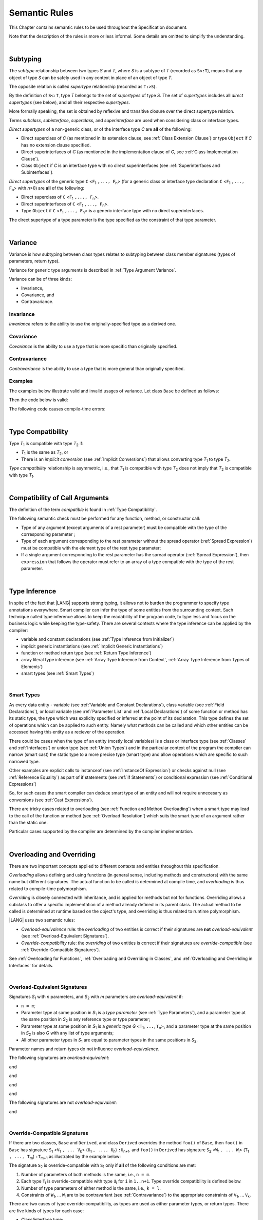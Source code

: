 ..
    Copyright (c) 2021-2024 Huawei Device Co., Ltd.
    Licensed under the Apache License, Version 2.0 (the "License");
    you may not use this file except in compliance with the License.
    You may obtain a copy of the License at
    http://www.apache.org/licenses/LICENSE-2.0
    Unless required by applicable law or agreed to in writing, software
    distributed under the License is distributed on an "AS IS" BASIS,
    WITHOUT WARRANTIES OR CONDITIONS OF ANY KIND, either express or implied.
    See the License for the specific language governing permissions and
    limitations under the License.

.. _Semantic Rules:

Semantic Rules
##############

.. meta:
    frontend_status: Done

This Chapter contains semantic rules to be used throughout the Specification
document.

Note that the description of the rules is more or less informal.
Some details are omitted to simplify the understanding.

|

.. _Subtyping:

Subtyping
*********

.. meta:
    frontend_status: Done

The *subtype* relationship between two types *S* and *T*, where *S* is a subtype
of *T* (recorded as ``S<:T``), means that any object of type *S* can be safely
used in any context in place of an object of type *T*.

The opposite relation is called *supertype* relationship (recorded as ``T:>S``).

By the definition of ``S<:T``, type *T* belongs to the set of *supertypes*
of type *S*. The set of *supertypes* includes all *direct supertypes* (see
below), and all their respective *supertypes*.

.. index::
   subtyping
   subtype
   object
   type
   direct supertype
   supertype

More formally speaking, the set is obtained by reflexive and transitive
closure over the direct supertype relation.

Terms *subclass*, *subinterface*, *superclass*, and *superinterface* are used
when considering class or interface types.

*Direct supertypes* of a non-generic class, or of the interface type *C*
are **all** of the following:

-  Direct superclass of *C* (as mentioned in its extension clause, see
   :ref:`Class Extension Clause`) or type ``Object`` if *C* has no extension
   clause specified.

-  Direct superinterfaces of *C* (as mentioned in the implementation
   clause of *C*, see :ref:`Class Implementation Clause`).

-  Class ``Object`` if *C* is an interface type with no direct superinterfaces
   (see :ref:`Superinterfaces and Subinterfaces`).


.. index::
   direct supertype
   direct superclass
   reflexive closure
   transitive closure
   non-generic class
   extension clause
   implementation clause
   superinterface
   Object
   direct superinterface
   class extension
   subinterface

*Direct supertypes* of the generic type ``C`` <``F``:sub:`1` ``,..., F``:sub:`n`>
(for a generic class or interface type declaration ``C`` <``F``:sub:`1` ``,..., F``:sub:`n`>
with *n*>0) are **all** of the following:

-  Direct superclass of ``C`` <``F``:sub:`1` ``,..., F``:sub:`n`>.

-  Direct superinterfaces of ``C`` <``F``:sub:`1` ``,..., F``:sub:`n`>.

-  Type ``Object`` if ``C`` <``F``:sub:`1` ``,..., F``:sub:`n`> is a generic
   interface type with no direct superinterfaces.


The direct supertype of a type parameter is the type specified as the
constraint of that type parameter.

.. index::
   direct supertype
   generic type
   generic class
   interface type declaration
   direct superinterface
   type parameter
   superclass
   superinterface
   bound
   Object

|

.. _Variance:

Variance
********

.. meta:
    frontend_status: Done

Variance is how subtyping between class types relates to subtyping between
class member signatures (types of parameters, return type).

Variance for generic type arguments is described in :ref:`Type Argument Variance`.

Variance can be of three kinds:

-  Invariance,
-  Covariance, and
-  Contravariance.

.. _Invariance:

Invariance
==========

.. meta:
    frontend_status: Done

*Invariance* refers to the ability to use the originally-specified type as a
derived one.


.. _Covariance:

Covariance
==========

.. meta:
    frontend_status: Done

*Covariance* is the ability to use a type that is more specific than originally
specified.

.. _Contravariance:

Contravariance
==============

.. meta:
    frontend_status: Done

*Contravariance* is the ability to use a type that is more general than
originally specified.

Examples
========

The examples below illustrate valid and invalid usages of variance.
Let class ``Base`` be defined as follows:

.. code-block:: typescript
   :linenos:

   class Base {
      method_one(p: Base): Base {}
      method_two(p: Derived): Base {}
      method_three(p: Derived): Derived {}
   }

Then the code below is valid:

.. code-block:: typescript
   :linenos:

   class Derived extends Base {
      // invariance: parameter type and return type are unchanged
      override method_one(p: Base): Base {}

      // covariance for the return type: Derived is a subtype of Base
      override method_two(p: Derived): Derived {}

      // contravariance for parameter types: Base is a super type for Derived
      override method_three(p: Base): Derived {}
   }

The following code causes compile-time errors:

.. code-block-meta:
   expect-cte

.. code-block:: typescript
   :linenos:

   class Derived extends Base {

      // covariance for parameter types is prohibited
      override method_one(p: Derived): Base {}

      // contravariance for the return type is prohibited
      override method_tree(p: Derived): Base {}
   }


|

.. _Type Compatibility:

Type Compatibility
******************

.. meta:
    frontend_status: Done

Type *T*:sub:`1` is compatible with type *T*:sub:`2` if:

-  *T*:sub:`1` is the same as *T*:sub:`2`, or

-  There is an *implicit conversion* (see :ref:`Implicit Conversions`)
   that allows converting type *T*:sub:`1` to type *T*:sub:`2`.

*Type compatibility* relationship  is asymmetric, i.e., that *T*:sub:`1`
is compatible with type *T*:sub:`2` does not imply that *T*:sub:`2` is
compatible with type *T*:sub:`1`.

.. index::
   type compatibility
   conversion

|

.. _Compatibility of Call Arguments:

Compatibility of Call Arguments
*******************************

.. meta:
    frontend_status: Done

The definition of the term *compatible* is found in :ref:`Type Compatibility`.

The following semantic check must be performed for any function, method, or
constructor call:

- Type of any argument (except arguments of a rest parameter) must be
  compatible with the type of the corresponding parameter ;

- Type of each argument corresponding to the rest parameter without the spread
  operator (:ref:`Spread Expression`) must be compatible with the element type
  of the rest type parameter;

- If a single argument corresponding to the rest parameter has the spread
  operator (:ref:`Spread Expression`), then ``expression`` that follows the
  operator must refer to an array of a type compatible with the type of the
  rest parameter.


.. index::
   function
   method
   constructor
   semantic check
   argument
   rest parameter
   spread operator
   compatible type
   type compatibility
   parameter

|

.. _Type Inference:

Type Inference
**************

.. meta:
    frontend_status: Partly

In spite of the fact that |LANG| supports strong typing, it allows not to
burden the programmer to specify type annotations everywhere. Smart compiler
can infer the type of some entities from the surrounding context. Such
technique called type inference allows to keep the readability of the program
code, to type less and focus on the business logic while keeping the
type-safety. There are several contexts where the type inference can be applied
by the compiler:

- variable and constant declarations (see :ref:`Type Inference from Initializer`)
- implicit generic instantiations (see :ref:`Implicit Generic Instantiations`)
- function or method return type (see :ref:`Return Type Inference`)
- array literal type inference (see :ref:`Array Type Inference from Context`,
  :ref:`Array Type Inference from Types of Elements`)
- smart types (see :ref:`Smart Types`)

|

.. _Smart Types:

Smart Types
===========

.. meta:
   frontend_status: Partly
   todo: implement a dataflow check for loops and try-catch blocks

As every data entity - variable (see :ref:`Variable and Constant Declarations`),
class variable (see :ref:`Field Declarations`), or local variable (see
:ref:`Parameter List` and :ref:`Local Declarations`) of some function or method
has its static type, the type which was expliclty specified or inferred at the
point of its declaration. This type defines the set of operations which can
be applied to such entity. Namely what methods can be called and which other
entities can be accessed having this entity as a reciever of the operation.

.. code-block:: typescript
   :linenos:

    let a = new Object
    a.toString() // entity 'a' has method toString()

There could be cases when the type of an entity (mostly local variables) is a
class or interface type (see :ref:`Classes` and :ref:`Interfaces`) or union
type (see :ref:`Union Types`) and in the particular context of the program the
compiler can narrow (smart cast) the static type to a more precise type (smart
type) and allow operations which are specific to such narrowed type.

.. code-block:: typescript
   :linenos:

    let a: number | string = 666
    a++ /* Here we know for sure that type of 'a' is number and number-specific
           operations are type-safe */

    class Base {}
    class Derived extends Base { method () {} }
    let b: base = new Derived
    b.method () /* Here we know for sure that type of 'b' is Derived and Derived-specific
           operations are type-safe */

Other examples are explicit calls to instanceof (see
:ref:`InstanceOf Expression`) or checks against null (see
:ref:`Reference Equality`) as part of if statements (see
:ref:`if Statements`) or conditional expression (see
:ref:`Conditional Expressions`)

.. code-block:: typescript
   :linenos:

    function foo (b: Base, d: Derived|null) {
        if (b instanceof Derived) {
            b.method()
        }
        if (d != null) {
            d.method()
        }
    }

So, for such cases the smart compiler can deduce smart type of an entity and
will not require unnecesary ``as`` conversions (see :ref:`Cast Expressions`).

There are tricky cases related to overloading (see
:ref:`Function and Method Overloading`) when a smart type may lead to the call
of the function or method (see :ref:`Overload Resolution`) which suits
the smart type of an argument rather than the static one.

.. code-block:: typescript
   :linenos:

    function foo (p: Base) {}
    function foo (p: Derived) {}

    let b: Base = new Derived
    foo (b) // potential ambiguity in case of smart type, foo(p:Base) is to be called
    foo (b as Derived) // no ambiguity,  foo(p:Derived) is to be called

Particular cases supported by the compiler are determined by the compiler
implementation.

|

.. _Overloading and Overriding:

Overloading and Overriding
**************************

There are two important concepts applied to different contexts and entities
throughout this specification.

*Overloading* allows defining and using functions (in general sense, including
methods and constructors) with the same name but different signatures.
The actual function to be called is determined at compile time, and
*overloading* is thus related to compile-time polymorphism.

*Overriding* is closely connected with inheritance, and is applied for methods
but not for functions. Overriding allows a subclass to offer a specific
implementation of a method already defined in its parent class. The actual
method to be called is determined at runtime based on the object's type, and
overriding is thus related to runtime polymorphism.

|LANG| uses two semantic rules:

-  *Overload-equivalence* rule: the *overloading* of two entities is
   correct if their signatures are **not** *overload-equivalent* (see
   :ref:`Overload-Equivalent Signatures`).

-  *Override-compatibility* rule: the *overriding* of two entities is
   correct if their signatures are *override-compatible* (see
   :ref:`Override-Compatible Signatures`).

See :ref:`Overloading for Functions`,
:ref:`Overloading and Overriding in Classes`, and
:ref:`Overloading and Overriding in Interfaces` for details.

|

.. _Overload-Equivalent Signatures:

Overload-Equivalent Signatures
==============================

Signatures *S*:sub:`1` with *n* parameters, and *S*:sub:`2` with *m* parameters
are *overload-equivalent* if:

-  ``n = m``;

-  Parameter type at some position in *S*:sub:`1` is a *type parameter*
   (see :ref:`Type Parameters`), and a parameter type at the same position
   in *S*:sub:`2` is any reference type or type parameter;

-  Parameter type at some position in *S*:sub:`1` is a *generic type*
   *G* <``T``:sub:`1`, ``...``, ``T``:sub:`n`>, and a parameter type at the
   same position in *S*:sub:`2` is also *G* with any list of type arguments;

-  All other parameter types in *S*:sub:`1` are equal
   to parameter types in the same positions in *S*:sub:`2`.

Parameter names and return types do not influence *overload-equivalence*.

The following signatures are *overload-equivalent*:

.. code-block-meta:

.. code-block:: typescript
   :linenos:

   (x: number): void
   (y: number): void

and

.. code-block-meta:

.. code-block:: typescript
   :linenos:

   (x: number): void
   (y: number): number

and

.. code-block-meta:

.. code-block:: typescript
   :linenos:

   class G<T>
   (y: Number): void
   (x: T): void

and

.. code-block-meta:

.. code-block:: typescript
   :linenos:

   class G<T>
   (y: G<Number>): void
   (x: G<T>): void

and

.. code-block-meta:

.. code-block:: typescript
   :linenos:

   class G<T, S>
   (y: T): void
   (x: S): void

The following signatures are not *overload-equivalent*:

.. code-block-meta:

.. code-block:: typescript
   :linenos:

   (x: number): void
   (y: string): void

and

.. code-block-meta:

.. code-block:: typescript
   :linenos:

   class A { /*body*/}
   class B extends A { /*body*/}
   (x: A): void
   (y: B): void


|

.. _Override-Compatible Signatures:

Override-Compatible Signatures
==============================

If there are two classes, ``Base`` and ``Derived``, and class ``Derived``
overrides the method ``foo()`` of ``Base``, then ``foo()`` in ``Base`` has
signature ``S``:sub:`1` <``V``:sub:`1` ``, ... V``:sub:`k`>
(``U``:sub:`1` ``, ..., U``:sub:`n`) ``:U``:sub:`n+1`, and ``foo()`` in
``Derived`` has signature ``S``:sub:`2` <``W``:sub:`1` ``, ... W``:sub:`l`>
(``T``:sub:`1` ``, ..., T``:sub:`m`) ``:T``:sub:`m+1` as illustrated by the
example below:

.. code-block:: typescript
   :linenos:

    class Base {
       foo <V1, ... Vk> (p1: U1, ... pn: Un): Un+1
    }
    class Derived extends Base {
       override foo <W1, ... Wl> (p1: T1, ... pm: Tm): Tm+1
    }

The signature ``S``:sub:`2` is override-compatible with ``S``:sub:`1` only
if **all** of the following conditions are met:

1. Number of parameters of both methods is the same, i.e., ``n = m``.
2. Each type ``T``:sub:`i` is override-compatible with type ``U``:sub:`i`
   for ``i`` in ``1..n+1``. Type override compatibility is defined below.
3. Number of type parameters of either method is the same, i.e., ``k = l``.
4. Constraints of ``W``:sub:`1`, ... ``W``:sub:`l` are to be contravariant
   (see :ref:`Contravariance`) to the appropriate constraints of ``V``:sub:`1`,
   ... ``V``:sub:`k`.

There are two cases of type override-compatibility, as types are used as either
parameter types, or return types. There are five kinds of types for each case:

- Class/interface type;
- Function type;
- Primitive type;
- Array type; and
- Tuple type; and
- Type parameter.

Every type is override-compatible with itself, and that is a case of invariance
(see :ref:`Invariance`).

Mixed override-compatibility between types of different kinds is always false,
except the compatibility with class type ``Object`` as any type is a subtype of
``Object``.

The following rule applies in case of generics:

   - Derived class must have type parameter constraints to be type-compatible
     (see :ref:`Type Compatibility`) with the respective type parameter
     constraint in the base type;
   - Otherwise, a :index:`compile-time error` occurs.


.. code-block:: typescript
   :linenos:

   class Base {}
   class Derived extends Base {}
   class A1 <CovariantTypeParameter extends Base> {}
   class B1 <CovariantTypeParameter extends Derived> extends A1<CovariantTypeParameter> {}
       // OK, derived class may have type compatible constraint of type parameters

   class A2 <ContravariantTypeParameter extends Derived> {}
   class B2 <ContravariantTypeParameter extends Base> extends A2<ContravariantTypeParameter> {}
       // Compile-time error, derived class cannot have non-compatible constraints of type parameters



Variances to be used for types that can be override-compatible in different
positions are represented in the following table:

+-+-----------------------+---------------------+-------------------+
| | **Positions ==>**     | **Parameter Types** | **Return Types**  |
+-+-----------------------+---------------------+-------------------+
| | **Type Kinds**        |                     |                   |
+=+=======================+=====================+===================+
|1| Class/interface types | Contravariance >:   | Covariance <:     |
+-+-----------------------+---------------------+-------------------+
|2| Function types        | Covariance <:       | Contravariance >: |
+-+-----------------------+---------------------+-------------------+
|3| Primitive types       | Invariance          | Invariance        |
+-+-----------------------+---------------------+-------------------+
|4| Array types           | Covariance <:       | Covariance <:     |
+-+-----------------------+---------------------+-------------------+
|5| Tuple types           | Covariance <:       | Covariance <:     |
+-+-----------------------+---------------------+-------------------+
|6| Type parameter        | Contravariance >:   | Contravariance >: |
| | constraint            |                     |                   |
+-+-----------------------+---------------------+-------------------+

The semantics is illustrated by the example below:

.. code-block:: typescript
   :linenos:

    class Base {
       kinds_of_parameters <T extends Derived, U extends Base>(
          p1: Derived, p2: (q: Base)=>Derived, p3: number,
          p4: Number, p5: Base[], p6: [Base, Base], p7: T, p8: U
       )
       kinds_of_return_type1(): Base
       kinds_of_return_type2(): (q: Derived)=> Base
       kinds_of_return_type3(): number
       kinds_of_return_type4(): Number
       kinds_of_return_type5(): Base[]
       kinds_of_return_type6(): [Base, Base]
       kinds_of_return_type7 <T extends Derived>(): T
    }
    class Derived extends Base {
       // Overriding kinds for parameters
       override kinds_of_parameters <T extends Base, U extends Object>(
          p1: Base, // contravaraint parameter type
          p2: (q: Derived)=>Base, // Covariant parameter type, contravariant return type
          p3: Number, // Compile-time error: parameter type is not override-compatible
          p4: number, // Compile-time error: parameter type is not override-compatible
          p5: Derived[], // Covariant array element type
          p6: [Derived, Derived], // Covariant tuple type elements
          p7: T, // Contravariance for constraints of type parameters
          p8: U  // Contravariance for constraints of type parameters
       )
       // Overriding kinds for return type
       override kinds_of_return_type1(): Derived // Covariant return type
       override kinds_of_return_type2(): (q: Base)=> Derived // Contravariant parameter type, covariant return type
       override kinds_of_return_type3(): Number // Compile-time error: return type is not override-compatible
       override kinds_of_return_type4(): number // Compile-time error: return type is not override-compatible
       override kinds_of_return_type5(): Derived[] // Covariant array element type
       override kinds_of_return_type6(): [Derived, Derived] // Covariant tuple type elements
       override kinds_of_return_type7 <T extends Base> (): T // OK, contravariance for constraints of the return type
    }

The example below illustrates override-compatibility with ``Object``:

.. code-block:: typescript
   :linenos:

    class Base {
       kinds_of_parameters( // It represents all possible parameter type kinds
          p1: Derived, p2: (q: Base)=>Derived, p3: number,
          p4: Number, p5: Base[], p6: [Base, Base]
       )
       kinds_of_return_type(): Object // It can be overridden by all subtypes except primitive ones
    }
    class Derived extends Base {
       override kinds_of_parameters( // Object is a supertype for all types except primitive ones
          p1: Object, p2: Object,
          p3: Object, // Compile-time error: number and Object are not override-compatible
          p4: Object, p5: Object, p6: Object
       )
    class Derived1 extends Base {
       override kinds_of_return_type(): Base // Valid overriding
    }
    class Derived2 extends Base {
       override kinds_of_return_type(): (q: Derived)=> Base // Valid overriding
    }
    class Derived3 extends Base {
       override kinds_of_return_type(): number // Compile-time error: number and Object are not override-compatible
    }
    class Derived4 extends Base {
       override kinds_of_return_type(): Number // Valid overriding
    }
    class Derived5 extends Base {
       override kinds_of_return_type(): Base[] // Valid overriding
    }
    class Derived6 extends Base {
       override kinds_of_return_type(): [Base, Base] // Valid overriding
    }

|

.. _Overloading for Functions:

Overloading for Functions
=========================

Only *overloading* must be considered for functions because inheritance for
functions is not defined.

The correctness check for functions overloading is performed if two or more
functions with the same name are accessible (see :ref:`Accessible`) in a scope
(see :ref:`Scopes`). 

A function can be declared in or imported to the scope. 
It is not allowed to mix functions declared and imported, 
or imported from different compilation units to 
prevent uncontrolled overloading. To be more precise,
a :index:`compile-time error` occurs for functions with the same name, if

-  Functions are imported from different compilation units;

-  Some functions are imported and others are declared.

It means that only functions that are declared in the scope
can be overloaded. Semantic check for such functions is as follows:

-  If signatures of functions are *overload-equivalent*, then
   a :index:`compile-time error` occurs.

-  Otherwise, *overloading* is valid.

|

.. _Overloading and Overriding in Classes:

Overloading and Overriding in Classes
=====================================

Both *overloading* and *overriding* must be considered in case of classes for
methods and partly for constructors.

**Note**: Only accessible (see :ref:`Accessible`) methods are subject for
overloading and overriding. For example, if a superclass contains a ``private``
method, and a subclass has a method with the same name, then neither overriding
nor overloading is considered.

**Note**: Accessors are considered methods here.

Overriding member may keep or extend the access modifer (see
:ref:`Access Modifiers`) of the inherited or implemented member. Otherwise, a
:index:`compile-time error` occurs.

.. code-block:: typescript
   :linenos:

   class Base {
      public public_member() {}
      protected protected_member() {}
      internal internal_member() {}
      private private_member() {}
   }

   interface Interface {
      public_member() // All members are public in interfaces
   }

   class Derived extends Base implements Interface {
      public override public_member() {}
         // Public member can be overriden and/or implemented by the public one
      public override protected_member() {}
         // Protected member can be overriden by the protected or public one
      internal internal_member() {}
         // Internal member can be overriden by the internal one only
      override private_member() {}
         // A compile-time error occurs if an attempt is made to override private member
   }

Semantic rules that work in various contexts are represented in the following
table:

+-------------------------------------+------------------------------------------+
| **Context**                         | **Semantic Check**                       |
+=====================================+==========================================+
| Two *instance methods*,             | If signatures are *overload-equivalent*, |
| two *static methods* with the same  | then a :index:`compile-time error`       |
| name or, two *constructors* are     | occurs. Otherwise, *overloading* is used.|
| defined in the same class.          |                                          |
+-------------------------------------+------------------------------------------+

.. code-block:: typescript
   :linenos:

   class aClass {

      instance_method_1() {}
      instance_method_1() {} // compile-time error: instance method duplication

      static static_method_1() {}
      static static_method_1() {} // compile-time error: static method duplication

      instance_method_2() {}
      instance_method_2(p: number) {} // valid overloading

      static static_method_2() {}
      static static_method_2(p: string) {} // valid overloading

      constructor() {}
      constructor() {} // compile-time error: constructor duplication

      constructor(p: number) {}
      constructor(p: string) {} // valid overloading

   }

+-------------------------------------+------------------------------------------+
| An *instance method* is defined     | If signatures are *override-compatible*, |
| in a subclass with the same name    | then *overriding* is used.               |
| as the *instance method* in a       | Otherwise, *overloading* is used.        |
| superclass.                         |                                          |
+-------------------------------------+------------------------------------------+

.. code-block:: typescript
   :linenos:

   class Base {
      method_1() {}
      method_2(p: number) {}
   }
   class Derived extends Base {
      override method_1() {} // overriding
      method_2(p: string) {} // overloading
   }

+-------------------------------------+------------------------------------------+
| A *static method* is defined        | If signatures are *overload-equivalent*, |
| in a subclass with the same name    | then the static method in the subclass   |
| as the *static method* in a         | *hides* the previous static method.      |
| superclass.                         | Otherwise, *overloading* is used.        |
+-------------------------------------+------------------------------------------+

.. code-block:: typescript
   :linenos:

   class Base {
      static method_1() {}
      static method_2(p: number) {}
   }
   class Derived extends Base {
      static method_1() {} // hiding
      static method_2(p: string) {} // overloading
   }


+-------------------------------------+--------------------------------------------+
| A *constructor* is defined          | All base class constructors are available  |
| in a subclass.                      | for call in all derived class constructors.|
+-------------------------------------+--------------------------------------------+

.. code-block:: typescript
   :linenos:

   class Base {
      constructor() {}
      constructor(p: number) {}
   }
   class Derived extends Base {
      constructor(p: string) {
           super()
           super(5)
      }
   }

|

.. _Overloading and Overriding in Interfaces:

Overloading and Overriding in Interfaces
========================================

.. meta:
    frontend_status: Done

+-------------------------------------+------------------------------------------+
| **Context**                         | **Semantic Check**                       |
+=====================================+==========================================+
| An *instance method* is defined     | If signatures are *override-compatible*, |
| in a subinterface with the same     | then *overriding* is used. Otherwise,    |
| name as the *instance method* in    | *overloading* is used.                   |
| the superinterface.                 |                                          |
+-------------------------------------+------------------------------------------+

.. code-block:: typescript
   :linenos:

   interface Base {
      method_1()
      method_2(p: number)
   }
   interface Derived extends Base {
      method_1() // overriding
      method_2(p: string) // overloading
   }

+-------------------------------------+------------------------------------------+
| A *static method* is defined        | If signatures are *overload-equivalent*, |
| in a subinterface with the same     | then the static method in the subclass   |
| name as the *static method* in a    | *hides* the previous static method.      |
| superinterface.                     | Otherwise, *overloading* is used.        |
|                                     |                                          |
+-------------------------------------+------------------------------------------+

.. code-block:: typescript
   :linenos:

   interface Base {
      static method_1() {}
      static method_2(p: number) {}
   }
   interface Derived extends Base {
      static method_1() {} // hiding
      static method_2(p: string) {} // overloading
   }


+-------------------------------------+------------------------------------------+
| Two *instance methods* or           | If signatures are *overload-equivalent*, |
| two *static methods* with the same  | then a :index:`compile-time error`       |
| name are defined in the same        | occurs. Otherwise, *overloading* is used.|
| interface.                          |                                          |
+-------------------------------------+------------------------------------------+

.. code-block:: typescript
   :linenos:

   interface anInterface {
      instance_method_1()
      instance_method_1()  // Compile-time error: instance method duplication

      static static_method_1() {}
      static static_method_1() {} // Compile-time error: static method duplication

      instance_method_2()
      instance_method_2(p: number)  // Valid overloading

      static static_method_2() {}
      static static_method_2(p: string) {} // Valid overloading

   }

|

.. _Overload Resolution:

Overload Resolution
*******************

.. meta:
    frontend_status: Done

The *overload resolution* is used to select one entity to call from a set of
*potentially applicable candidates* in a function, method, or constructor call.

The overload resolution is performed in two steps as follows:

#. Select *applicable candidates* from *potentially applicable candidates*;

#. If there is more than one *applicable candidates*, then select the best
   candidate.

**Note**: The first step is performed in all cases, even if there is
only one *applicable candidate* to check *call signature compatibility*.

|

.. _Selection of Applicable Candidates:

Selection of Applicable Candidates
==================================

.. meta:
    frontend_status: Partly
    todo: adapt the implementation to the latest specification (handle rest, union, functional types properly)
    todo: make the ISA/assembler/runtime handle union types without collision - eg foo(arg: A|B) and foo(arg: C|D)

The selection of *applicable candidates* is the process of checking
:ref:`Compatibility of Call Arguments` for all entities from the set of
*potentially applicable candidates*. If any argument is not compatible with
the corresponding parameter type, then the entity is deleted from the set.

**Note**: Compile-time errors are not reported on this stage.

After processing all entities, one of the following results is achieved:

- Set is empty (all entities are deleted). A compile-time error occurs,
  and the *overload resolution* is completed.

- Only one entity is left in the set. This is the entity to call, and
  the *overload resolution* is completed.

- More than one entity left in the set. The next step of the
  *overload resolution* is to be performed.

Two overloaded functions are considered in the following example:

.. code-block:: typescript
   :linenos:

   class Base { }
   class Derived extends Base { }

   function foo(p: Base) { ... }     // #1
   function foo(p: Derived) { ... }  // #2

   foo(new Derived) // two applicable candidates for this call
                    // next step of overload resolution is required

   foo(new Base)    // one applicable candidate
                    // overload resolution is completed
                    // #1 will be called

   foo(new Base, 5) // no candidates, compile-time error

|

.. _Selection of Best Candidate:

Selection of Best Candidate
===========================

.. meta:
    frontend_status: Partly

If the set of *applicable candidates* has two or more candidates, then the
best candidate for the given list of arguments is to be identified, if possible.

The best candidate selection is based on the facts:

- There are no candidates with the same list of parameters, as this situation
  is already forbidden by the compiler (on declaration or import site);

- If several candidates can be correctly called using the same argument list,
  then that some implicit argument transformations have to be applied to
  provide the call.

Possible transformations are listed below:

- :ref:`Implicit Conversions`;

- Passing default values to fill any missing arguments
  (:ref:`Optional Parameters`);

- Passing the empty array to replace a rest parameter that has no argument;

- Folding several arguments to the array for a rest parameter.

The examples of transformations are presented below:

.. code-block:: typescript
   :linenos:

   function foo1(x: number) {}
   foo1(1) // implicit conversion int -> double

   function foo2(x: Int) {}
   foo2(1) // implicit boxing

   function foo3(x?: string) {}
   foo3() // passing default value -> foo(undefined)

   function foo4(...x: int[]) {}
   foo4()     // passing empty array -> foo([])
   foo4(1, 2) // folding to array -> foo(...[1, 2])

The candidate that does not require transformations for all arguments is the
*best candidate*. Other candidates are not considered.

The examples below represent the selection of the best candidate by the lack
of transformation:

.. code-block:: typescript
   :linenos:

   function foo(i: int)    // #1
   function foo(n: number) // #2

   let x: int = 1
   foo(x) // #1 - is the best candidate, no transformations

   function goo(s: string)  // #1
   function goo(s?: string) // #2

   goo("abc") // #1 - is the best candidate, no transformations

   let x: string|undefined = "abc"
   goo(x) // #2 - is the best candidate, no transformations


If there is no such candidate, then each argument transformation of each
candidate is compared (taking optional and rest parameters into the account)
by calculating partial *better* relation:

**Case 1**. No transformation is *better* than any transformation.

**Case 2**. If argument type is of numeric type, char, or its boxed counterpart,
then the candidate with a *shorter* conversion is *better*. E.g., the
conversion of ``int`` to ``float`` is *better* than ``int`` to ``double``,
and ``int`` to ``Int`` is *better* than ``int`` to ``Long``.

**Case 3**. In case of optional parameters, no parameter is *better*.

**Case 4**. If the first candidate has several parameters, and the other
candidate has a rest parameter for the same arguments, then the first one
is *better*.

**Case 5**. All other variants are considered *not comparable*.

.. code-block:: typescript
   :linenos:

   // Case 1:
   function foo(n: number, s: string|null)  // #1
   function foo(n: number, s: string)       // #2

   goo(1, "abc") // #2 is better, no transformation for 2nd argument

   // Case 2:
   function foo(i: long)  // #1
   function foo(n: float) // #2

   let x: int = 1
   foo(x) //  #1 is better, conversion is shorter

   // Case 3:
   function foo(n: number, s?: string)  // #1
   function foo(n: number)              // #2

   foo(1) // #2 is better, less parameters

   // Case 4:
   function foo(sum: number, a: number, b: number)  // #1
   function foo(sum: number, ...x: number[])        // #2

   foo(1, 2, 3) // #1 is better, non-rest parameters

   // Case 5:
   class Base { }
   class Derived extends Base { }

   function foo(p: Base) { ... }     // #1
   function foo(p: Derived) { ... }  // #2

   foo(new Derived) // not comparable, no one is better

If there is exactly one candidate that is *better* than others for at least
one argument and *not comparable* for other arguments, then this one is the
*best candidate* that is to be called.

If no candidate is the *best candidate*, then a :index:`compile-time error`
occurs. The examples of error cases are presented below:

.. code-block:: typescript
   :linenos:

   class Base { }
   class Derived extends Base { }

   function foo(p: Base) { ... }     // #1
   function foo(p: Derived) { ... }  // #2

   foo(new Derived) // compile-time error, as
                    // there is no argument where one candidate is better

   function goo(a: int; b: float)  // #1
   function goo(a: float, b: int)  // #2

   goo(1, 1) // compile-time error, as
             // #1 is better for 1st argument,
             // #2 is better for 2nd argument.

|

.. _Overload Signatures:

Overload Signatures
*******************

|LANG| supports *overload signatures* to ensure better alignment with |TS|
for functions (:ref:`Function Overload Signatures`),
static and instance methods (:ref:`Method Overload Signatures`),
and constructors (:ref:`Constructor Overload Signatures`).

All signatures except the last *implementation signature* are considered
*syntactic sugar*. The compiler uses the *implementation signature* only
as it considers overloading, overriding, shadowing, or calls.

|

.. _Overload Signature Correctness Check:

Overload Signature Correctness Check
====================================

If a function, method, or constructor has several *overload signatures*
that share the same body, then all first signatures without bodies must
*fit* into the *implementation signature* that has the body. Otherwise,
a :index:`compile-time error` occurs.

Signature *S*:sub:`i` with *n* parameters *fits* into implementation signature
*IS* if **all** of the following conditions are met:

- *S*:sub:`i` has *n* parameters, *IS* has *m* parameters, and:

   -  ``n <= m``;
   -  All ``n`` parameter types in *S*:sub:`i` are compatible (see
      :ref:`Type Compatibility`) with parameter types in the same positions
      in *IS*:sub:`2`;
   -  All *IS* parameters in positions from ``n + 1`` up to ``m`` are optional
      (see :ref:`Optional Parameters`) if ``n < m``.

- *IS* return type is ``void``, then *S*:sub:`i` return type must also be ``void``.

- *IS* return type is not ``void``, then *S*:sub:`i` return type must be ``void``
  or compatible with the return type of *IS* (see :ref:`Type Compatibility`).


The examples below represent valid overload signatures:

.. code-block-meta:
   expect-cte:

.. code-block:: typescript
   :linenos:

    function f1(): void
    function f1(x: number): void
    function f1(x?: number): void {
        /*body*/
    }

    function f2(x: number): void
    function f2(x: string): void
    function f2(x: number | string): void {
        /*body*/
    }

    function f3(x: number): void
    function f3(x: string): number
    function f3(x: number | string): number {
        return 1
    }

The examples below represent code with compile-time errors:

.. code-block:: typescript
   :linenos:

    function f4(x: number): void
    function f4(x: boolean): number // This signature does not fit
    function f4(x: number | string): void {
        /*body*/
    }

    function f5(x: number): void
    function f5(x: string): number // Wrong return type
    function f5(x: number | string): void {
        /*body*/
    }

|

.. _Compatibility Features:

Compatibility Features
**********************

Some features are added to |LANG| in order to support smooth |TS| compatibility.
Using this features while doing the |LANG| programming is not recommended in
most cases.

.. index::
   overload signature compatibility
   compatibility

|

.. _Extended Conditional Expressions:

Extended Conditional Expressions
================================

.. meta:
    frontend_status: Done

|LANG| provides extended semantics for conditional-and and conditional-or
expressions to ensure better alignment with |TS|. It affects the semantics of
conditional expressions (see :ref:`Conditional Expressions`), ``while`` and
``do`` statements (see :ref:`While Statements and Do Statements`), ``for``
statements (see :ref:`For Statements`), ``if`` statements (see
:ref:`if Statements`), and assignment (see :ref:`Simple Assignment Operator`).

This approach is based on the concept of *truthiness* that extends the Boolean
logic to operands of non-Boolean types, while the result of an operation (see
:ref:`Conditional-And Expression`, :ref:`Conditional-Or Expression`, and
:ref:`Logical Complement`) is kept boolean.
Depending on the kind of the value type, the value of any valid expression can
be handled as ``true`` or ``false`` as described in the table below:

.. index::
   extended conditional expression
   semantic alignment
   conditional-and expression
   conditional-or expression
   conditional expression
   while statement
   do statement
   for statement
   if statement
   truthiness
   Boolean
   truthy
   falsy
   value type

+--------------------------------------+----------------------------------------+-----------------------------------+---------------------------------+
| Value Type                           | When ``false``                         | When ``true``                     | |LANG| Code                     |
+======================================+========================================+===================================+=================================+
| ``string``                           | empty string                           | non-empty string                  | ``s.length == 0``               |
+--------------------------------------+----------------------------------------+-----------------------------------+---------------------------------+
| ``boolean``                          | ``false``                              | ``true``                          | ``x``                           |
+--------------------------------------+----------------------------------------+-----------------------------------+---------------------------------+
| ``enum``                             | ``enum`` constant                      | enum constant                     | ``x.getValue()``                |
|                                      |                                        |                                   |                                 |
|                                      | handled as ``false``                   | handled as ``true``               |                                 |
+--------------------------------------+----------------------------------------+-----------------------------------+---------------------------------+
| ``number`` (``double``/``float``)    | ``0`` or ``NaN``                       | any other number                  | ``n != 0 && n != NaN``          |
+--------------------------------------+----------------------------------------+-----------------------------------+---------------------------------+
| any integer type                     | ``== 0``                               | ``!= 0``                          | ``i != 0``                      |
+--------------------------------------+----------------------------------------+-----------------------------------+---------------------------------+
| ``char``                             | ``== 0``                               | ``!= 0``                          | ``c != c'0'``                   |
+--------------------------------------+----------------------------------------+-----------------------------------+---------------------------------+
| let T - is any nonNullish type                                                                                                                      |
+--------------------------------------+----------------------------------------+-----------------------------------+---------------------------------+
| ``T | null``                         | ``== null``                            | ``!= null``                       | ``x != null``                   |
+--------------------------------------+----------------------------------------+-----------------------------------+---------------------------------+
| ``T | undefined``                    | ``== undefined``                       | ``!= undefined``                  | ``x != undefined``              |
+--------------------------------------+----------------------------------------+-----------------------------------+---------------------------------+
| ``T | undefined | null``             | ``== undefined`` or ``== null``        | ``!= undefined`` and ``!= null``  | ``x != undefined && x != null`` |
+--------------------------------------+----------------------------------------+-----------------------------------+---------------------------------+
| Boxed primitive type                 | primitive type is ``false``            | primitive type is ``true``        | ``new Boolean(true) == true``   |
| (``Boolean``, ``Char``, ``Int`` ...) |                                        |                                   | ``new Int (0) == 0``            |
+--------------------------------------+----------------------------------------+-----------------------------------+---------------------------------+
| any other nonNullish type            | ``never``                              | ``always``                        | ``new SomeType != null``        |
+--------------------------------------+----------------------------------------+-----------------------------------+---------------------------------+

The example below illustrates the way this approach works in practice. Any
``nonzero`` number is handled as ``true``. The loop continues until it becomes
``zero`` that is handled as ``false``:

.. code-block-meta:

.. code-block:: typescript
   :linenos:

    for (let i = 10; i; i--) {
       console.log (i)
    }
    /* And the output will be
         10
         9
         8
         7
         6
         5
         4
         3
         2
         1
     */

.. index::
   truthy
   falsy
   NaN
   nullish expression
   numeric expression
   conditional-and expression
   conditional-or expression
   loop


.. raw:: pdf

   PageBreak


